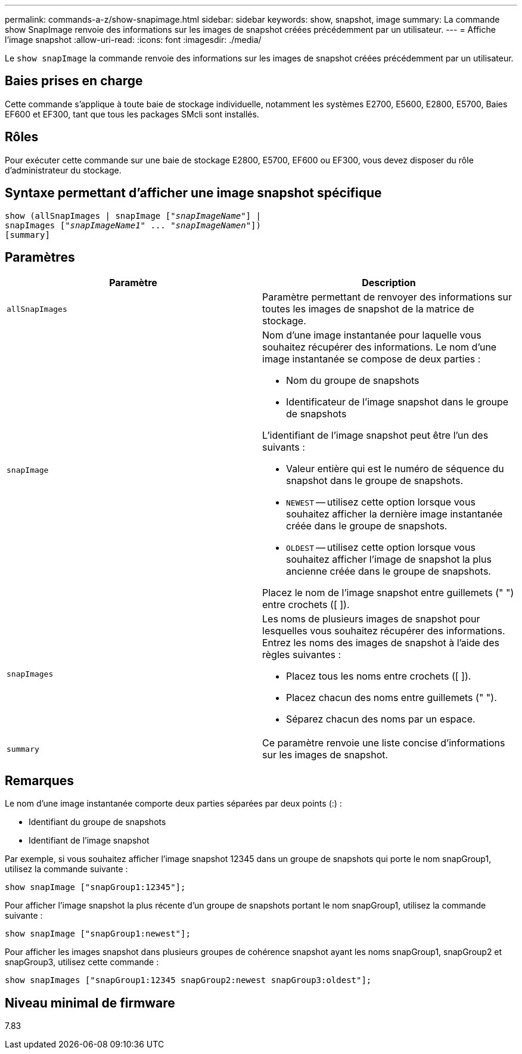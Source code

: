 ---
permalink: commands-a-z/show-snapimage.html 
sidebar: sidebar 
keywords: show, snapshot, image 
summary: La commande show SnapImage renvoie des informations sur les images de snapshot créées précédemment par un utilisateur. 
---
= Affiche l'image snapshot
:allow-uri-read: 
:icons: font
:imagesdir: ./media/


[role="lead"]
Le `show snapImage` la commande renvoie des informations sur les images de snapshot créées précédemment par un utilisateur.



== Baies prises en charge

Cette commande s'applique à toute baie de stockage individuelle, notamment les systèmes E2700, E5600, E2800, E5700, Baies EF600 et EF300, tant que tous les packages SMcli sont installés.



== Rôles

Pour exécuter cette commande sur une baie de stockage E2800, E5700, EF600 ou EF300, vous devez disposer du rôle d'administrateur du stockage.



== Syntaxe permettant d'afficher une image snapshot spécifique

[listing, subs="+macros"]
----
show (allSnapImages | snapImage pass:quotes[["_snapImageName_"]] |
snapImages pass:quotes[["_snapImageName1_" ... "_snapImageNamen_"]])
[summary]
----


== Paramètres

[cols="2*"]
|===
| Paramètre | Description 


 a| 
`allSnapImages`
 a| 
Paramètre permettant de renvoyer des informations sur toutes les images de snapshot de la matrice de stockage.



 a| 
`snapImage`
 a| 
Nom d'une image instantanée pour laquelle vous souhaitez récupérer des informations. Le nom d'une image instantanée se compose de deux parties :

* Nom du groupe de snapshots
* Identificateur de l'image snapshot dans le groupe de snapshots


L'identifiant de l'image snapshot peut être l'un des suivants :

* Valeur entière qui est le numéro de séquence du snapshot dans le groupe de snapshots.
* `NEWEST` -- utilisez cette option lorsque vous souhaitez afficher la dernière image instantanée créée dans le groupe de snapshots.
* `OLDEST` -- utilisez cette option lorsque vous souhaitez afficher l'image de snapshot la plus ancienne créée dans le groupe de snapshots.


Placez le nom de l'image snapshot entre guillemets (" ") entre crochets ([ ]).



 a| 
`snapImages`
 a| 
Les noms de plusieurs images de snapshot pour lesquelles vous souhaitez récupérer des informations. Entrez les noms des images de snapshot à l'aide des règles suivantes :

* Placez tous les noms entre crochets ([ ]).
* Placez chacun des noms entre guillemets (" ").
* Séparez chacun des noms par un espace.




 a| 
`summary`
 a| 
Ce paramètre renvoie une liste concise d'informations sur les images de snapshot.

|===


== Remarques

Le nom d'une image instantanée comporte deux parties séparées par deux points (:) :

* Identifiant du groupe de snapshots
* Identifiant de l'image snapshot


Par exemple, si vous souhaitez afficher l'image snapshot 12345 dans un groupe de snapshots qui porte le nom snapGroup1, utilisez la commande suivante :

[listing]
----
show snapImage ["snapGroup1:12345"];
----
Pour afficher l'image snapshot la plus récente d'un groupe de snapshots portant le nom snapGroup1, utilisez la commande suivante :

[listing]
----
show snapImage ["snapGroup1:newest"];
----
Pour afficher les images snapshot dans plusieurs groupes de cohérence snapshot ayant les noms snapGroup1, snapGroup2 et snapGroup3, utilisez cette commande :

[listing]
----
show snapImages ["snapGroup1:12345 snapGroup2:newest snapGroup3:oldest"];
----


== Niveau minimal de firmware

7.83
